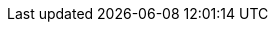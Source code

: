 :vaadin-version: 24.4.11
:vaadin-flow-version: 24.4.6
:vaadin-seven-version: 7.7.38
:vaadin-eight-version: 8.20.0
